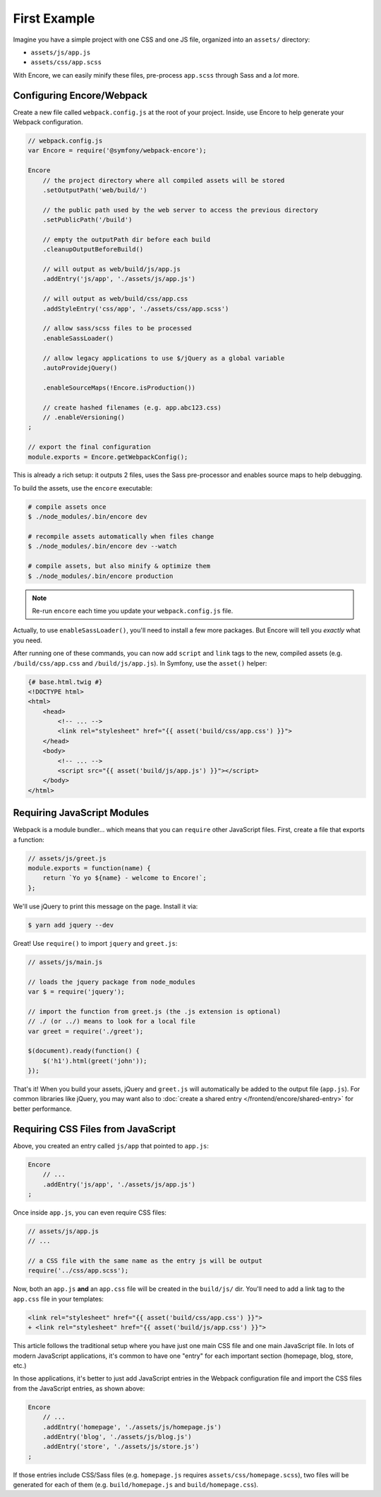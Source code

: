 First Example
=============

Imagine you have a simple project with one CSS and one JS file, organized into
an ``assets/`` directory:

* ``assets/js/app.js``
* ``assets/css/app.scss``

With Encore, we can easily minify these files, pre-process ``app.scss``
through Sass and a *lot* more.

Configuring Encore/Webpack
--------------------------

Create a new file called ``webpack.config.js`` at the root of your project.
Inside, use Encore to help generate your Webpack configuration.

.. code-block:: javascript

    // webpack.config.js
    var Encore = require('@symfony/webpack-encore');

    Encore
        // the project directory where all compiled assets will be stored
        .setOutputPath('web/build/')

        // the public path used by the web server to access the previous directory
        .setPublicPath('/build')

        // empty the outputPath dir before each build
        .cleanupOutputBeforeBuild()

        // will output as web/build/js/app.js
        .addEntry('js/app', './assets/js/app.js')

        // will output as web/build/css/app.css
        .addStyleEntry('css/app', './assets/css/app.scss')

        // allow sass/scss files to be processed
        .enableSassLoader()

        // allow legacy applications to use $/jQuery as a global variable
        .autoProvidejQuery()

        .enableSourceMaps(!Encore.isProduction())

        // create hashed filenames (e.g. app.abc123.css)
        // .enableVersioning()
    ;

    // export the final configuration
    module.exports = Encore.getWebpackConfig();

This is already a rich setup: it outputs 2 files, uses the Sass pre-processor and
enables source maps to help debugging.

.. _encore-build-assets:

To build the assets, use the ``encore`` executable:

.. code-block:: terminal

    # compile assets once
    $ ./node_modules/.bin/encore dev

    # recompile assets automatically when files change
    $ ./node_modules/.bin/encore dev --watch

    # compile assets, but also minify & optimize them
    $ ./node_modules/.bin/encore production

.. note::

    Re-run ``encore`` each time you update your ``webpack.config.js`` file.

Actually, to use ``enableSassLoader()``, you'll need to install a few
more packages. But Encore will tell you *exactly* what you need.

After running one of these commands, you can now add ``script`` and ``link`` tags
to the new, compiled assets (e.g. ``/build/css/app.css`` and ``/build/js/app.js``).
In Symfony, use the ``asset()`` helper:

.. code-block:: twig

    {# base.html.twig #}
    <!DOCTYPE html>
    <html>
        <head>
            <!-- ... -->
            <link rel="stylesheet" href="{{ asset('build/css/app.css') }}">
        </head>
        <body>
            <!-- ... -->
            <script src="{{ asset('build/js/app.js') }}"></script>
        </body>
    </html>

Requiring JavaScript Modules
----------------------------

Webpack is a module bundler... which means that you can ``require`` other JavaScript
files. First, create a file that exports a function:

.. code-block:: javascript

    // assets/js/greet.js
    module.exports = function(name) {
        return `Yo yo ${name} - welcome to Encore!`;
    };

We'll use jQuery to print this message on the page. Install it via:

.. code-block:: terminal

    $ yarn add jquery --dev

Great! Use ``require()`` to import ``jquery`` and ``greet.js``:

.. code-block:: javascript

    // assets/js/main.js

    // loads the jquery package from node_modules
    var $ = require('jquery');

    // import the function from greet.js (the .js extension is optional)
    // ./ (or ../) means to look for a local file
    var greet = require('./greet');

    $(document).ready(function() {
        $('h1').html(greet('john'));
    });

That's it! When you build your assets, jQuery and ``greet.js`` will automatically
be added to the output file (``app.js``). For common libraries like jQuery, you
may want also to :doc:`create a shared entry </frontend/encore/shared-entry>` for better performance.

Requiring CSS Files from JavaScript
-----------------------------------

Above, you created an entry called ``js/app`` that pointed to ``app.js``:

.. code-block:: javascript

    Encore
        // ...
        .addEntry('js/app', './assets/js/app.js')
    ;

Once inside ``app.js``, you can even require CSS files:

.. code-block:: javascript

    // assets/js/app.js
    // ...

    // a CSS file with the same name as the entry js will be output
    require('../css/app.scss');

Now, both an ``app.js`` **and** an ``app.css`` file will be created in the
``build/js/`` dir. You'll need to add a link tag to the ``app.css`` file in your
templates:

.. code-block:: diff

    <link rel="stylesheet" href="{{ asset('build/css/app.css') }}">
    + <link rel="stylesheet" href="{{ asset('build/js/app.css') }}">

This article follows the traditional setup where you have just one main CSS file
and one main JavaScript file. In lots of modern JavaScript applications, it's
common to have one "entry" for each important section (homepage, blog, store, etc.)

In those applications, it's better to just add JavaScript entries in the Webpack
configuration file and import the CSS files from the JavaScript entries, as
shown above:

.. code-block:: javascript

    Encore
        // ...
        .addEntry('homepage', './assets/js/homepage.js')
        .addEntry('blog', './assets/js/blog.js')
        .addEntry('store', './assets/js/store.js')
    ;

If those entries include CSS/Sass files (e.g. ``homepage.js`` requires
``assets/css/homepage.scss``), two files will be generated for each of them
(e.g. ``build/homepage.js`` and ``build/homepage.css``).
